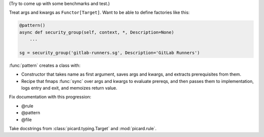 (Try to come up with some benchmarks and test.)

Treat args and kwargs as ``Functor[Target]``.
Want to be able to define factories like this:

.. code-block:: python

    @pattern()
    async def security_group(self, context, *, Description=None)
        ...

    sg = security_group('gitlab-runners.sg', Description='GitLab Runners')


:func:`pattern` creates a class with:

- Constructor that takes name as first argument, saves args and kwargs, and
  extracts prerequisites from them.
- Recipe that fmaps :func:`sync` over args and kwargs to evaluate prereqs,
  and then passes them to implementation, logs entry and exit, and memoizes
  return value.

Fix documentation with this progression:

- @rule
- @pattern
- @file

Take docstrings from :class:`picard.typing.Target` and :mod:`picard.rule`.
